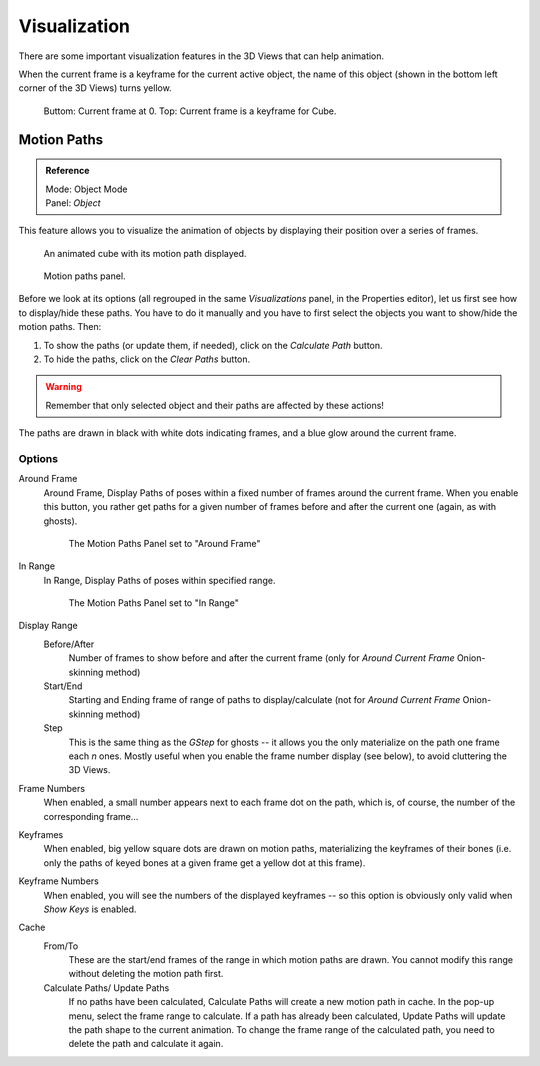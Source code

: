..    TODO/Review: {{review|}}.

*************
Visualization
*************

There are some important visualization features in the 3D Views that can help animation.

When the current frame is a keyframe for the current active object, the name of this object
(shown in the bottom left corner of the 3D Views) turns yellow.

.. figure:: /images/animation_keyframes_visualization.png

   Buttom: Current frame at 0. Top: Current frame is a keyframe for Cube.


Motion Paths
============

.. admonition:: Reference
   :class: refbox

   | Mode:     Object Mode
   | Panel:    *Object*


This feature allows you to visualize the animation of objects by displaying their position
over a series of frames.

.. figure:: /images/animation-keyframes-visualization-motionpath.png
   :width: 400px

   An animated cube with its motion path displayed.

.. figure:: /images/animation-keyframes-visualization-motionpath-panel3.png
   :width: 250px

   Motion paths panel.


Before we look at its options 
(all regrouped in the same *Visualizations* panel, in the Properties editor),
let us first see how to display/hide these paths.
You have to do it manually and 
you have to first select the objects you want to show/hide the motion paths. Then:

#. To show the paths (or update them, if needed), click on the *Calculate Path* button.
#. To hide the paths, click on the *Clear Paths* button.

.. warning::

   Remember that only selected object and their paths are affected by these actions!

The paths are drawn in black with white dots indicating frames,
and a blue glow around the current frame.


Options
-------

Around Frame
   Around Frame, Display Paths of poses within a fixed number of frames around the current frame.
   When you enable this button, you rather get paths
   for a given number of frames before and after the current one (again, as with ghosts).

   .. figure:: /images/animation-keyframes-visualization-motionpath-panel.png
      :width: 200px

      The Motion Paths Panel set to "Around Frame"

In Range
   In Range, Display Paths of poses within specified range.

   .. figure:: /images/animation-keyframes-visualization-motionpath-panel2.png
      :width: 200px

      The Motion Paths Panel set to "In Range"

Display Range
   Before/After
      Number of frames to show before and after the current frame
      (only for *Around Current Frame* Onion-skinning method)
   Start/End
      Starting and Ending frame of range of paths to display/calculate
      (not for *Around Current Frame* Onion-skinning method)
   Step
      This is the same thing as the *GStep* for ghosts --
      it allows you the only materialize on the path one frame each *n* ones.
      Mostly useful when you enable the frame number display (see below), to avoid cluttering the 3D Views.

Frame Numbers
   When enabled, a small number appears next to each frame dot on the path,
   which is, of course, the number of the corresponding frame...
Keyframes
   When enabled, big yellow square dots are drawn on motion paths,
   materializing the keyframes of their bones
   (i.e. only the paths of keyed bones at a given frame get a yellow dot at this frame).
Keyframe Numbers
   When enabled, you will see the numbers of the displayed keyframes --
   so this option is obviously only valid when *Show Keys* is enabled.

Cache
   From/To
      These are the start/end frames of the range in which motion paths are drawn.
      You cannot modify this range without deleting the motion path first.
   Calculate Paths/ Update Paths
      If no paths have been calculated, Calculate Paths will create a new motion path in cache.
      In the pop-up menu, select the frame range to calculate.
      If a path has already been calculated, Update Paths will update the path shape to the current animation.
      To change the frame range of the calculated path, you need to delete the path and calculate it again.
